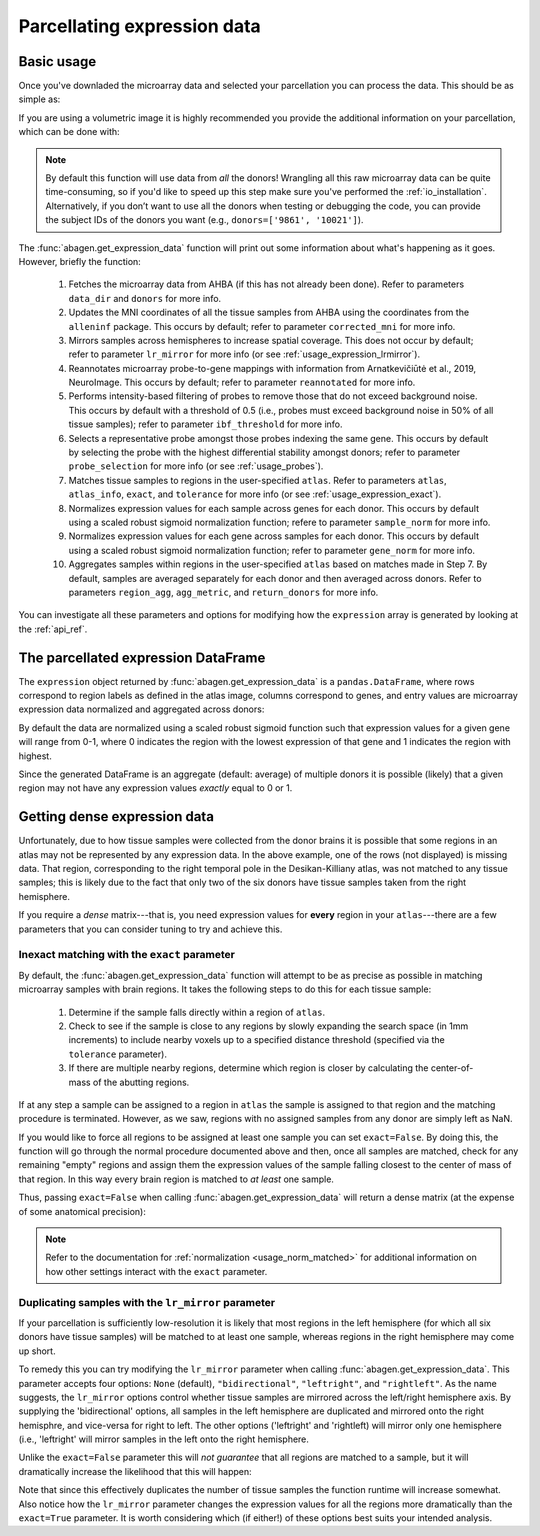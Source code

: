 .. _usage_expression:

Parcellating expression data
============================

.. _usage_expression_basic:

Basic usage
-----------

Once you've downladed the microarray data and selected your parcellation you
can process the data. This should be as simple as:

.. doctest::
    :options: +SKIP

    >>> expression = abagen.get_expression_data(atlas['image'])

If you are using a volumetric image it is highly recommended you provide the
additional information on your parcellation, which can be done with:

.. doctest::

    >>> expression = abagen.get_expression_data(atlas['image'], atlas['info'])

.. note::

    By default this function will use data from *all* the donors! Wrangling all
    this raw microarray data can be quite time-consuming, so if you'd like to
    speed up this step make sure you've performed the :ref:`io_installation`.
    Alternatively, if you don’t want to use all the donors when testing or
    debugging the code, you can provide the subject IDs of the donors you want
    (e.g., ``donors=['9861', '10021']``).

The :func:`abagen.get_expression_data` function will print out some information
about what's happening as it goes. However, briefly the function:

    1. Fetches the microarray data from AHBA (if this has not already been
       done). Refer to parameters ``data_dir`` and ``donors`` for more info.
    2. Updates the MNI coordinates of all the tissue samples from AHBA using
       the coordinates from the ``alleninf`` package. This occurs by default;
       refer to parameter ``corrected_mni`` for more info.
    3. Mirrors samples across hemispheres to increase spatial coverage. This
       does not occur by default; refer to parameter ``lr_mirror`` for more
       info (or see :ref:`usage_expression_lrmirror`).
    4. Reannotates microarray probe-to-gene mappings with information from
       Arnatkevic̆iūtė et al., 2019, NeuroImage. This occurs by default; refer
       to parameter ``reannotated`` for more info.
    5. Performs intensity-based filtering of probes to remove those that do not
       exceed background noise. This occurs by default with a threshold of
       0.5 (i.e., probes must exceed background noise in 50% of all tissue
       samples); refer to parameter ``ibf_threshold`` for more info.
    6. Selects a representative probe amongst those probes indexing the same
       gene. This occurs by default by selecting the probe with the highest
       differential stability amongst donors; refer to parameter
       ``probe_selection`` for more info (or see :ref:`usage_probes`).
    7. Matches tissue samples to regions in the user-specified ``atlas``. Refer
       to parameters ``atlas``, ``atlas_info``, ``exact``, and ``tolerance``
       for more info (or see :ref:`usage_expression_exact`).
    8. Normalizes expression values for each sample across genes for each
       donor. This occurs by default using a scaled robust sigmoid
       normalization function; refere to parameter ``sample_norm`` for more
       info.
    9. Normalizes expression values for each gene across samples for each
       donor. This occurs by default using a scaled robust sigmoid
       normalization function; refer to parameter ``gene_norm`` for more info.
    10. Aggregates samples within regions in the user-specified ``atlas`` based
        on matches made in Step 7. By default, samples are averaged separately
        for each donor and then averaged across donors. Refer to parameters
        ``region_agg``, ``agg_metric``, and ``return_donors`` for more info.

You can investigate all these parameters and options for modifying how the
``expression`` array is generated by looking at the :ref:`api_ref`.

.. _usage_expression_dataframe:

The parcellated expression DataFrame
------------------------------------

The ``expression`` object returned by :func:`abagen.get_expression_data` is a
``pandas.DataFrame``, where rows correspond to region labels as defined in the
atlas image, columns correspond to genes, and entry values are microarray
expression data normalized and aggregated across donors:

.. doctest::

    >>> print(expression)
    gene_symbol      A1BG  A1BG-AS1       A2M  ...       ZYX     ZZEF1      ZZZ3
    label                                      ...
    1            0.498266  0.664570  0.395276  ...  0.675843  0.555539  0.487572
    2            0.649068  0.578997  0.496142  ...  0.483165  0.382653  0.504041
    3            0.530613  0.623289  0.516300  ...  0.732930  0.359707  0.450664
    ...               ...       ...       ...  ...       ...       ...       ...
    81           0.388748  0.277961  0.474202  ...  0.279683  0.480953  0.405504
    82           0.825836  0.602271  0.334143  ...  0.195722  0.447894  0.746475
    83           0.384593  0.203654  0.746060  ...  0.379274  0.706803  0.509437
    <BLANKLINE>
    [83 rows x 15633 columns]

By default the data are normalized using a scaled robust sigmoid function such
that expression values for a given gene will range from 0-1, where 0 indicates
the region with the lowest expression of that gene and 1 indicates the region
with highest.

Since the generated DataFrame is an aggregate (default: average) of multiple
donors it is possible (likely) that a given region may not have any expression
values *exactly* equal to 0 or 1.

.. _usage_expression_dense:

Getting dense expression data
-----------------------------

Unfortunately, due to how tissue samples were collected from the donor brains
it is possible that some regions in an atlas may not be represented by any
expression data. In the above example, one of the rows (not displayed) is
missing data. That region, corresponding to the right temporal pole in the
Desikan-Killiany atlas, was not matched to any tissue samples; this is likely
due to the fact that only two of the six donors have tissue samples taken from
the right hemisphere.

If you require a *dense* matrix---that is, you need expression values for
**every** region in your ``atlas``---there are a few parameters that you can
consider tuning to try and achieve this.

.. _usage_expression_exact:

Inexact matching with the ``exact`` parameter
~~~~~~~~~~~~~~~~~~~~~~~~~~~~~~~~~~~~~~~~~~~~~

By default, the :func:`abagen.get_expression_data` function will attempt to be
as precise as possible in matching microarray samples with brain regions. It
takes the following steps to do this for each tissue sample:

    1. Determine if the sample falls directly within a region of ``atlas``.
    2. Check to see if the sample is close to any regions by slowly expanding
       the search space (in 1mm increments) to include nearby voxels up to a
       specified distance threshold (specified via the ``tolerance``
       parameter).
    3. If there are multiple nearby regions, determine which region is closer
       by calculating the center-of-mass of the abutting regions.

If at any step a sample can be assigned to a region in ``atlas`` the sample is
assigned to that region and the matching procedure is terminated. However, as
we saw, regions with no assigned samples from any donor are simply left as NaN.

If you would like to force all regions to be assigned at least one sample you
can set ``exact=False``. By doing this, the function will go through the
normal procedure documented above and then, once all samples are matched,
check for any remaining "empty" regions and assign them the expression values
of the sample falling closest to the center of mass of that region. In this
way every brain region is matched to *at least* one sample.

Thus, passing ``exact=False`` when calling :func:`abagen.get_expression_data`
will return a dense matrix (at the expense of some anatomical precision):

.. insert figure demonstration matching of samples with ``exact`` parameter

.. doctest::
    :options: +SKIP

    >>> exp_exact = abagen.get_expression_data(atlas['image'], atlas['info'], exact=False)
    >>> print(exp_exact)
    gene_symbol      A1BG  A1BG-AS1       A2M  ...       ZYX     ZZEF1      ZZZ3
    label                                      ...
    1            0.498266  0.664570  0.395276  ...  0.675843  0.555539  0.487572
    2            0.649068  0.578997  0.496142  ...  0.483165  0.382653  0.504041
    3            0.530613  0.623289  0.516300  ...  0.732930  0.359707  0.450664
    ...               ...       ...       ...  ...       ...       ...       ...
    81           0.388748  0.277961  0.474202  ...  0.279683  0.480953  0.405504
    82           0.825836  0.602271  0.334143  ...  0.195722  0.447894  0.746475
    83           0.384593  0.203654  0.746060  ...  0.379274  0.706803  0.509437
    <BLANKLINE>
    [83 rows x 15633 columns]

.. note::

    Refer to the documentation for :ref:`normalization <usage_norm_matched>`
    for additional information on how other settings interact with the
    ``exact`` parameter.

.. _usage_expression_lrmirror:

Duplicating samples with the ``lr_mirror`` parameter
~~~~~~~~~~~~~~~~~~~~~~~~~~~~~~~~~~~~~~~~~~~~~~~~~~~~

If your parcellation is sufficiently low-resolution it is likely that most
regions in the left hemisphere (for which all six donors have tissue samples)
will be matched to at least one sample, whereas regions in the right hemisphere
may come up short.

To remedy this you can try modifying the ``lr_mirror`` parameter when calling
:func:`abagen.get_expression_data`. This parameter accepts four options:
``None`` (default), ``"bidirectional"``, ``"leftright"``, and ``"rightleft"``.
As the name suggests, the ``lr_mirror`` options control whether tissue samples
are mirrored across the left/right hemisphere axis. By supplying the
'bidirectional' options, all samples in the left hemisphere are duplicated and
mirrored onto the right hemisphre, and vice-versa for right to left. The other
options ('leftright' and 'rightleft) will mirror only one hemisphere (i.e.,
'leftright' will mirror samples in the left onto the right hemisphere.

Unlike the ``exact=False`` parameter this will *not guarantee* that all regions
are matched to a sample, but it will dramatically increase the likelihood that
this will happen:

.. insert figure demonstrating duplication of samples across hemispheres

.. doctest::
    :options: +SKIP

    >>> exp_mirror = abagen.get_expression_data(atlas['image'], atlas['info'], lr_mirror='bidirectional')
    >>> print(exp_mirror)
    gene_symbol      A1BG  A1BG-AS1       A2M  ...       ZYX     ZZEF1      ZZZ3
    label                                      ...
    1            0.507449  0.660975  0.427809  ...  0.680459  0.539879  0.472281
    2            0.604153  0.585912  0.515221  ...  0.492051  0.384899  0.495231
    3            0.529061  0.616119  0.515541  ...  0.724205  0.350374  0.442347
    ...               ...       ...       ...  ...       ...       ...       ...
    81           0.462442  0.326585  0.418575  ...  0.261741  0.589400  0.477557
    82           0.750736  0.373946  0.443017  ...  0.262684  0.427315  0.730212
    83           0.382588  0.193999  0.727578  ...  0.387210  0.693490  0.485938
    <BLANKLINE>
    [83 rows x 15633 columns]

Note that since this effectively duplicates the number of tissue samples the
function runtime will increase somewhat. Also notice how the ``lr_mirror``
parameter changes the expression values for all the regions more dramatically
than the ``exact=True`` parameter. It is worth considering which (if either!)
of these options best suits your intended analysis.
